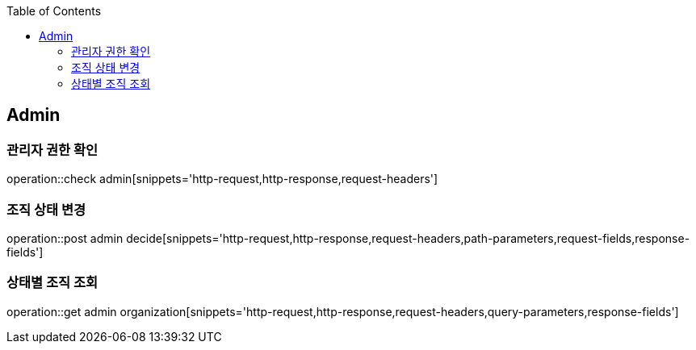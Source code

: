 :doctype: book
:icons: font
:source-highlighter: highlightjs
:toc: left
:toclevels: 4

== Admin

=== 관리자 권한 확인

operation::check admin[snippets='http-request,http-response,request-headers']

=== 조직 상태 변경

operation::post admin decide[snippets='http-request,http-response,request-headers,path-parameters,request-fields,response-fields']

=== 상태별 조직 조회

operation::get admin organization[snippets='http-request,http-response,request-headers,query-parameters,response-fields']
